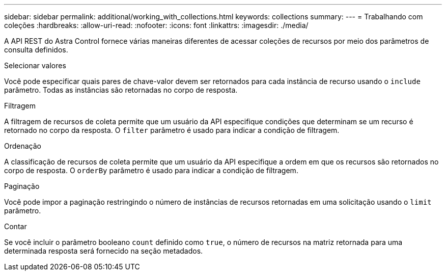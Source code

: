 ---
sidebar: sidebar 
permalink: additional/working_with_collections.html 
keywords: collections 
summary:  
---
= Trabalhando com coleções
:hardbreaks:
:allow-uri-read: 
:nofooter: 
:icons: font
:linkattrs: 
:imagesdir: ./media/


[role="lead"]
A API REST do Astra Control fornece várias maneiras diferentes de acessar coleções de recursos por meio dos parâmetros de consulta definidos.

.Selecionar valores
Você pode especificar quais pares de chave-valor devem ser retornados para cada instância de recurso usando o `include` parâmetro. Todas as instâncias são retornadas no corpo de resposta.

.Filtragem
A filtragem de recursos de coleta permite que um usuário da API especifique condições que determinam se um recurso é retornado no corpo da resposta. O `filter` parâmetro é usado para indicar a condição de filtragem.

.Ordenação
A classificação de recursos de coleta permite que um usuário da API especifique a ordem em que os recursos são retornados no corpo de resposta. O `orderBy` parâmetro é usado para indicar a condição de filtragem.

.Paginação
Você pode impor a paginação restringindo o número de instâncias de recursos retornadas em uma solicitação usando o `limit` parâmetro.

.Contar
Se você incluir o parâmetro booleano `count` definido como `true`, o número de recursos na matriz retornada para uma determinada resposta será fornecido na seção metadados.

